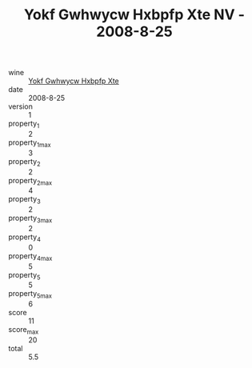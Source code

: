 :PROPERTIES:
:ID:                     5b2510db-09e4-436c-b8dd-ba46dce8fbe3
:END:
#+TITLE: Yokf Gwhwycw Hxbpfp Xte NV - 2008-8-25

- wine :: [[id:8a952799-6656-454e-b699-69ae6548bf0b][Yokf Gwhwycw Hxbpfp Xte]]
- date :: 2008-8-25
- version :: 1
- property_1 :: 2
- property_1_max :: 3
- property_2 :: 2
- property_2_max :: 4
- property_3 :: 2
- property_3_max :: 2
- property_4 :: 0
- property_4_max :: 5
- property_5 :: 5
- property_5_max :: 6
- score :: 11
- score_max :: 20
- total :: 5.5


